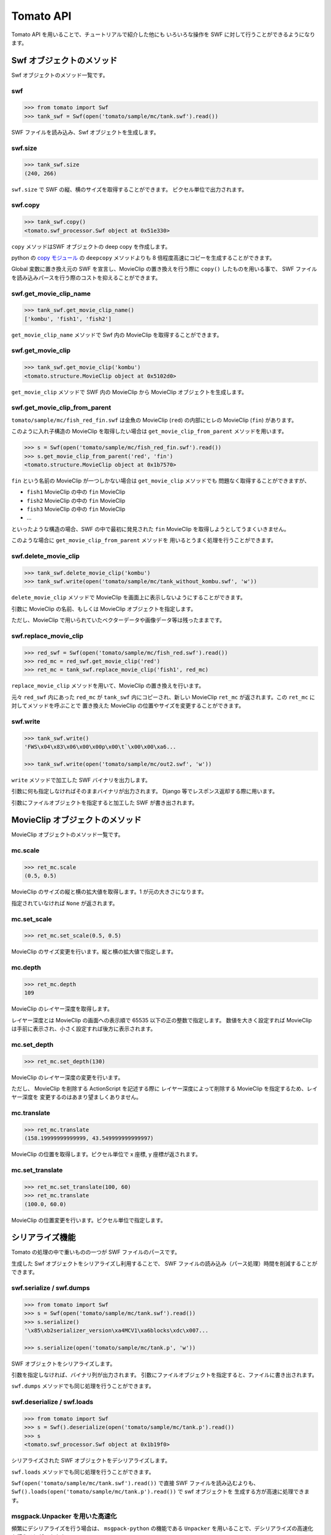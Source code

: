 =======================
Tomato API
=======================

Tomato API を用いることで、チュートリアルで紹介した他にも
いろいろな操作を SWF に対して行うことができるようになります。

Swf オブジェクトのメソッド
---------------------------

Swf オブジェクトのメソッド一覧です。

swf
^^^^^^

.. code-block:: python

    >>> from tomato import Swf
    >>> tank_swf = Swf(open('tomato/sample/mc/tank.swf').read())

SWF ファイルを読み込み、Swf オブジェクトを生成します。


swf.size
^^^^^^^^^^

.. code-block:: python

    >>> tank_swf.size
    (240, 266)

``swf.size`` で SWF の縦、横のサイズを取得することができます。
ピクセル単位で出力されます。


swf.copy
^^^^^^^^^^

.. code-block:: python

    >>> tank_swf.copy()
    <tomato.swf_processor.Swf object at 0x51e330>

``copy`` メソッドはSWF オブジェクトの deep copy を作成します。

python の `copy モジュール <http://docs.python.org/library/copy.html>`_ の
``deepcopy`` メソッドよりも 8 倍程度高速にコピーを生成することができます。

Global 変数に置き換え元の SWF を宣言し、MovieClip
の置き換えを行う際に ``copy()`` したものを用いる事で、
SWF ファイルを読み込みパースを行う際のコストを抑えることができます。


swf.get_movie_clip_name
^^^^^^^^^^^^^^^^^^^^^^^^

.. code-block:: python

    >>> tank_swf.get_movie_clip_name()
    ['kombu', 'fish1', 'fish2']

``get_movie_clip_name`` メソッドで Swf 内の MovieClip を取得することができます。


swf.get_movie_clip
^^^^^^^^^^^^^^^^^^^^

.. code-block:: python

    >>> tank_swf.get_movie_clip('kombu')
    <tomato.structure.MovieClip object at 0x5102d0>

``get_movie_clip`` メソッドで SWF 内の MovieClip から MovieClip オブジェクトを生成します。


swf.get_movie_clip_from_parent
^^^^^^^^^^^^^^^^^^^^^^^^^^^^^^^^

``tomato/sample/mc/fish_red_fin.swf`` は金魚の MovieClip (``red``)
の内部にヒレの MovieClip (``fin``) があります。

このように入れ子構造の MovieClip を取得したい場合は
``get_movie_clip_from_parent`` メソッドを用います。

.. raw:: html

    <embed src="swf/fish_red_hire.swf" embed src="example.swf" type="application/x-shockwave-flash" width="240" height="266" />
    <img src="img/tomato_fin.png" />

.. code-block:: python

    >>> s = Swf(open('tomato/sample/mc/fish_red_fin.swf').read())
    >>> s.get_movie_clip_from_parent('red', 'fin')
    <tomato.structure.MovieClip object at 0x1b7570>

``fin`` という名前の MovieClip が一つしかない場合は ``get_movie_clip`` メソッドでも
問題なく取得することができますが、

- ``fish1`` MovieClip の中の ``fin`` MovieClip
- ``fish2`` MovieClip の中の ``fin`` MovieClip
- ``fish3`` MovieClip の中の ``fin`` MovieClip
- ...

といったような構造の場合、SWF の中で最初に発見された
``fin`` MovieClip を取得しようとしてうまくいきません。

このような場合に ``get_movie_clip_from_parent`` メソッドを
用いるとうまく処理を行うことができます。


swf.delete_movie_clip
^^^^^^^^^^^^^^^^^^^^^^

.. code-block:: python

   >>> tank_swf.delete_movie_clip('kombu')
   >>> tank_swf.write(open('tomato/sample/mc/tank_without_kombu.swf', 'w'))

``delete_movie_clip`` メソッドで MovieClip を画面上に表示しないようにすることができます。

引数に MovieClip の名前、もしくは MovieClip オブジェクトを指定します。

ただし、MovieClip で用いられていたベクターデータや画像データ等は残ったままです。


swf.replace_movie_clip
^^^^^^^^^^^^^^^^^^^^^^^^

.. code-block:: python

   >>> red_swf = Swf(open('tomato/sample/mc/fish_red.swf').read())
   >>> red_mc = red_swf.get_movie_clip('red')
   >>> ret_mc = tank_swf.replace_movie_clip('fish1', red_mc)

``replace_movie_clip`` メソッドを用いて、MovieClip の置き換えを行います。

元々 ``red_swf`` 内にあった ``red_mc`` が ``tank_swf`` 内にコピーされ、新しい MovieClip
``ret_mc`` が返されます。この ``ret_mc`` に対してメソッドを呼ぶことで
置き換えた MovieClip の位置やサイズを変更することができます。


swf.write
^^^^^^^^^^^

.. code-block:: python

   >>> tank_swf.write()
   'FWS\x04\x83\x06\x00\x00p\x00\t`\x00\x00\xa6...

   >>> tank_swf.write(open('tomato/sample/mc/out2.swf', 'w'))

``write`` メソッドで加工した SWF バイナリを出力します。

引数に何も指定しなければそのままバイナリが出力されます。
Django 等でレスポンス返却する際に用います。

引数にファイルオブジェクトを指定すると加工した SWF が書き出されます。


MovieClip オブジェクトのメソッド
---------------------------------

MovieClip オブジェクトのメソッド一覧です。

mc.scale
^^^^^^^^^

.. code-block:: python

    >>> ret_mc.scale
    (0.5, 0.5)

MovieClip のサイズの縦と横の拡大値を取得します。1 が元の大きさになります。

指定されていなければ ``None`` が返されます。


mc.set_scale
^^^^^^^^^^^^^^^

.. code-block:: python

    >>> ret_mc.set_scale(0.5, 0.5)

MovieClip のサイズ変更を行います。縦と横の拡大値で指定します。


mc.depth
^^^^^^^^^

.. code-block:: python

    >>> ret_mc.depth
    109

MovieClip のレイヤー深度を取得します。

レイヤー深度とは MovieClip の画面への表示順で 65535 以下の正の整数で指定します。
数値を大きく設定すれば MovieClip は手前に表示され、小さく設定すれば後方に表示されます。


mc.set_depth
^^^^^^^^^^^^^

.. code-block:: python

    >>> ret_mc.set_depth(130)
    
MovieClip のレイヤー深度の変更を行います。

ただし、 MovieClip を削除する ActionScript を記述する際に
レイヤー深度によって削除する MovieClip を指定するため、レイヤー深度を
変更するのはあまり望ましくありません。


mc.translate
^^^^^^^^^^^^^^^^^^^^^^

.. code-block:: python

    >>> ret_mc.translate
    (158.19999999999999, 43.549999999999997)

MovieClip の位置を取得します。ピクセル単位で x 座標, y 座標が返されます。


mc.set_translate
^^^^^^^^^^^^^^^^^^^^^^

.. code-block:: python

    >>> ret_mc.set_translate(100, 60)
    >>> ret_mc.translate
    (100.0, 60.0)

MovieClip の位置変更を行います。ピクセル単位で指定します。



シリアライズ機能
-----------------

Tomato の処理の中で重いものの一つが SWF ファイルのパースです。

生成した Swf オブジェクトをシリアライズし利用することで、
SWF ファイルの読み込み（パース処理）時間を削減することができます。


swf.serialize / swf.dumps
^^^^^^^^^^^^^^^^^^^^^^^^^^^

.. code-block:: python

    >>> from tomato import Swf
    >>> s = Swf(open('tomato/sample/mc/tank.swf').read())
    >>> s.serialize()
    '\x85\xb2serializer_version\xa4MCV1\xa6blocks\xdc\x007...

    >>> s.serialize(open('tomato/sample/mc/tank.p', 'w'))

SWF オブジェクトをシリアライズします。

引数を指定しなければ、バイナリ列が出力されます。
引数にファイルオブジェクトを指定すると、ファイルに書き出されます。

``swf.dumps`` メソッドでも同じ処理を行うことができます。


swf.deserialize / swf.loads
^^^^^^^^^^^^^^^^^^^^^^^^^^^^^

.. code-block:: python

    >>> from tomato import Swf
    >>> s = Swf().deserialize(open('tomato/sample/mc/tank.p').read())
    >>> s
    <tomato.swf_processor.Swf object at 0x1b19f0>

シリアライズされた SWF オブジェクトをデシリアライズします。

``swf.loads`` メソッドでも同じ処理を行うことができます。

``Swf(open('tomato/sample/mc/tank.swf').read())`` で直接 SWF ファイルを読み込むよりも、
``Swf().loads(open('tomato/sample/mc/tank.p').read())`` で swf オブジェクトを
生成する方が高速に処理できます。


msgpack.Unpacker を用いた高速化
^^^^^^^^^^^^^^^^^^^^^^^^^^^^^^^^^

頻繁にデシリアライズを行う場合は、 ``msgpack-python`` の機能である
``Unpacker`` を用いることで、デシリアライズの高速化を行うことができます。

.. code-block:: python

    >>> import msgpack
    >>> from tomato import Swf
    >>> U = msgpack.Unpacker()
    >>> Swf().loads(open('tomato/sample/mc/tank.p').read(), U)
    <tomato.swf_processor.Swf object at 0x1b1a20>

``deserialize`` / ``loads`` メソッドの二つ目の引数に ``Unpacker`` オブジェクトを指定します。